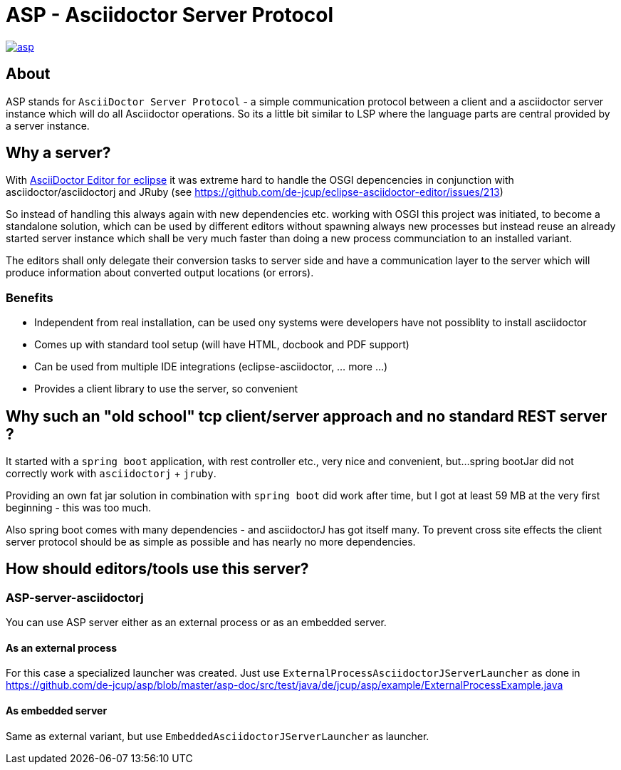 = ASP - Asciidoctor Server Protocol

image::https://travis-ci.org/de-jcup/asp.svg?branch=master[link="https://travis-ci.org/de-jcup/asp"] 
 
== About 

ASP stands for `AsciiDoctor Server Protocol` - a simple communication protocol between a client and a 
asciidoctor server instance which will do all Asciidoctor operations. So its a little bit similar to LSP 
where the language parts are central provided by a server instance.  

== Why a server?

With https://github.com/de-jcup/eclipse-asciidoctor-editor[AsciiDoctor Editor for eclipse] it was extreme hard to handle
the OSGI depencencies in conjunction with asciidoctor/asciidoctorj and JRuby
(see https://github.com/de-jcup/eclipse-asciidoctor-editor/issues/213) 

So instead of handling this always again with new dependencies etc. working with OSGI this project was initiated, to 
become a standalone solution, which can be used by different editors without spawning always new processes but instead
reuse an already started server instance which shall be very much faster than doing a new process communciation to an
installed variant.

The editors shall only delegate their conversion tasks to server side and have a communication layer to the server 
which will produce information about converted output locations (or errors).

=== Benefits
- Independent from real installation, can be used ony systems were developers have not possiblity to install 
  asciidoctor
- Comes up with standard tool setup (will have HTML, docbook and PDF support)
- Can be used from multiple IDE integrations (eclipse-asciidoctor, ... more ...)
- Provides a client library to use the server, so convenient

== Why such an "old school" tcp client/server approach and no standard REST server ?
It started with a `spring boot` application, with rest controller etc., very nice and convenient, but...
spring bootJar did not correctly work with `asciidoctorj` + `jruby`.

Providing an own fat jar solution in combination with `spring boot` did work after time, but I got at least 59 MB 
at the very first beginning - this was too much.

Also spring boot comes with many dependencies - and asciidoctorJ has got itself
many. To prevent cross site effects the client server protocol should be as 
simple as possible and has nearly no more dependencies.
  

== How should editors/tools use this server?

=== ASP-server-asciidoctorj
You can use ASP server either as an external process or as an embedded server.

==== As an external process
For this case a specialized launcher was created. Just use `ExternalProcessAsciidoctorJServerLauncher` as done in 
https://github.com/de-jcup/asp/blob/master/asp-doc/src/test/java/de/jcup/asp/example/ExternalProcessExample.java

==== As embedded server
Same as external variant, but use `EmbeddedAsciidoctorJServerLauncher` as launcher.
  
